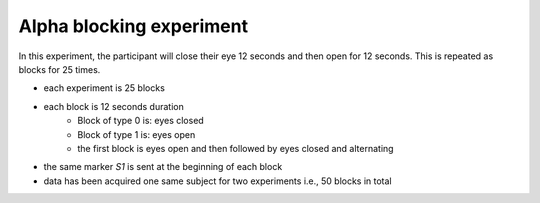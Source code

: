 Alpha blocking experiment
=========================


In this experiment, the participant will close their eye 12 seconds and then open for 12 seconds.
This is repeated as blocks for 25 times.

- each experiment is 25 blocks
- each block is 12 seconds duration
    - Block of type 0 is: eyes closed
    - Block of type 1 is: eyes open
    - the first block is eyes open and then followed by eyes closed and alternating
- the same marker `S1` is sent at the beginning of each block
- data has been acquired one same subject for two experiments i.e., 50 blocks in total


.. dropdown:: Alpha blocking task code

    .. literalinclude:: ../../../../../experiments/EEG-FMRI/resting-eye-closed-eye-open/main.m
      :language: matlab


